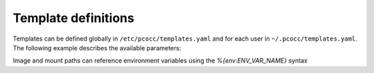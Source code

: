 Template definitions
====================
Templates can be defined globally in ``/etc/pcocc/templates.yaml`` and for each user in ``~/.pcocc/templates.yaml``.
The following example describes the available parameters:

.. code-block:: yaml
  :caption: ~/.pcocc/templates.yaml

  # Define a template named 'example'
  example:
    # Inherit parameters from a parent template (default: no inheritance)
    # inherits: 'parent-example'

    # Resources to allocate (required)
    resource-set: 'cluster'

    # Directory holding the image template for the CoW boot drive (default: no image)
    image: '/path/to/images/myexample'

    # List of additional persistent (non CoW) drives. For templates lacking
    # an image, the first drive will be used as the default boot drive
    persistent-drives:
    # Simple syntax
    - '/path/to/first/drive'
    # Extended syntax with parameters
    - '/path/to/second/drive':
      # Multi-mount protection
      # Valid values:
      #  - yes (default): drive can only be attached once
      #  - cluster: drive can be attached to multiple VMs of a single cluster
      #  - no: disable this feature
      # These guarantees do not apply if multiple users try to attach the
      # same drive
      mmp: no
      # Qemu caching mode (default: 'writeback')
      cache: 'unsafe'

    # Description of this template (default: none)
    description: 'Example of a template'

    # Mount points to expose via virtio-9p (default: none)
    mount-points:
     # 9P mount tag
     homedir:
       # Host path to export
       path: '/home'
       # Set to true for readonly export
       readonly: false

    # Custom arguments to pass to Qemu (default: none)
    custom-args:
      - '-cdrom'
      - '/path/to/my-iso'

    # Qemu executable to use (default: look for qemu-system-x86_64 in standard PATH)
    qemu-bin: '/path/to/qemu/bin/qemu-system-x86_64'

    #  Model of Ethernet cards (default: virtio-net)
    nic-model: 'e1000'

    # Reserved cores for Qemu emulation (default: 0)
    emulator-cores: 2

Image and mount paths can reference environment variables using the *%{env:ENV_VAR_NAME}* syntax
